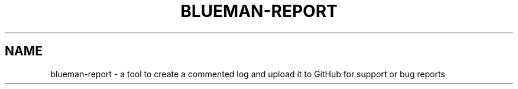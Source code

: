 .TH BLUEMAN-REPORT 1 LOCAL

.SH NAME

blueman-report - a tool to create a commented log and upload it to GitHub for support or bug reports
